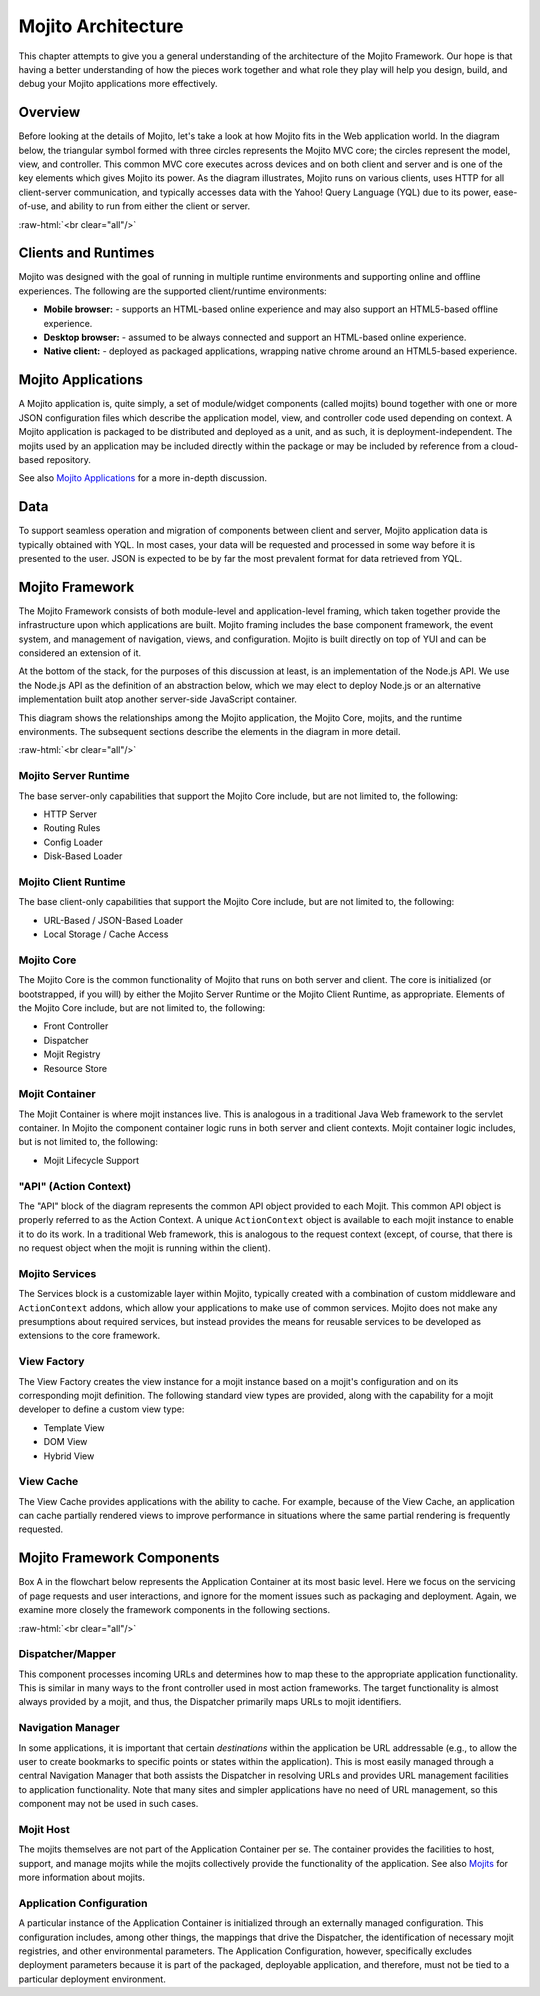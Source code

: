 ===================
Mojito Architecture
===================

.. role:: raw-html(raw)
   :format: html

This chapter attempts to give you a general understanding of the architecture of
the Mojito Framework. Our hope is that having a better understanding of how the
pieces work together and what role they play will help you design, build, and
debug your Mojito applications more effectively.

.. _mj_arch-overview:

Overview
========

Before looking at the details of Mojito, let's take a look at how Mojito
fits in the Web application world. In the diagram below, the triangular symbol
formed with three circles represents the Mojito MVC core; the circles represent 
the model, view, and controller. This common MVC core executes across devices 
and on both client and server and is one of the key elements which gives Mojito 
its power. As the diagram illustrates, Mojito runs on various clients, uses 
HTTP for all client-server communication, and typically accesses data with the 
Yahoo! Query Language (YQL) due to its power, ease-of-use, and ability to run 
from either the client or server.


.. image:: images/mojito_architecture.png
   :scale: 85 %
   :alt: Diagram showing Mojito running on different clients.
   :height: 574px
   :width: 459px
   :align: center 
  

:raw-html:`<br clear="all"/>`

.. _overview-clients:

Clients and Runtimes
====================

Mojito was designed with the goal of running in multiple runtime environments
and supporting online and offline experiences. The following are the supported
client/runtime environments:
                
- **Mobile browser:** - supports an HTML-based online experience and may also 
  support an HTML5-based offline experience.
- **Desktop browser:** - assumed to be always connected and support an 
  HTML-based online experience.
- **Native client:** - deployed as packaged applications, wrapping native 
  chrome around an HTML5-based experience.
  
.. _overview-apps:  

Mojito Applications
===================

A Mojito application is, quite simply, a set of module/widget components 
(called mojits) bound together with one or more JSON configuration files 
which describe the application model, view, and controller code used depending 
on context. A Mojito application is packaged to be distributed and deployed 
as a unit, and as such, it is deployment-independent. The mojits used by an 
application may be included directly within the package or may be included 
by reference from a cloud-based repository.

See also `Mojito Applications <./mojito_apps.html>`_ for a more in-depth
discussion.

.. _overview-data:

Data
====

To support seamless operation and migration of components between client and
server, Mojito application data is typically obtained with YQL. In most cases,
your data will be requested and processed in some way before it is presented to
the user. JSON is expected to be by far the most prevalent format for data
retrieved from YQL.

.. _mj_arch-framework:

Mojito Framework
================

The Mojito Framework consists of both module-level and application-level framing,
which taken together provide the infrastructure upon which applications are
built. Mojito framing includes the base component framework, the event system,
and management of navigation, views, and configuration. Mojito is built directly
on top of YUI and can be considered an extension of it.

At the bottom of the stack, for the purposes of this discussion at least, is an
implementation of the Node.js API. We use the Node.js API as the definition of an
abstraction below, which we may elect to deploy Node.js or an alternative
implementation built atop another server-side JavaScript container.

This diagram shows the relationships among the Mojito application, the Mojito
Core, mojits, and the runtime environments. The subsequent sections describe the
elements in the diagram in more detail.


.. image:: images/mojito_framework.png
   :scale: 85 %
   :alt: Diagram showing the relationships between the Mojito application, 
         Mojito core, mojits, and runtime environments.
   :height: 513px
   :width: 718px
   :align: center


:raw-html:`<br clear="all"/>`

.. _framework-server_runtime:

Mojito Server Runtime
---------------------

The base server-only capabilities that support the Mojito Core include,
but are not limited to, the following:

- HTTP Server 
- Routing Rules
- Config Loader
- Disk-Based Loader

.. _framework-client_runtime:

Mojito Client Runtime
---------------------

The base client-only capabilities that support the Mojito Core include, but are
not limited to, the following:

- URL-Based / JSON-Based Loader
- Local Storage / Cache Access

.. _framework-core:

Mojito Core
-----------

The Mojito Core is the common functionality of Mojito that runs on both server
and client. The core is initialized (or bootstrapped, if you will) by either the
Mojito Server Runtime or the Mojito Client Runtime, as appropriate. Elements of
the Mojito Core include, but are not limited to, the following:

- Front Controller
- Dispatcher
- Mojit Registry
- Resource Store

.. _framework-mojit_container:

Mojit Container
---------------

The Mojit Container is where mojit instances live. This is analogous in a
traditional Java Web framework to the servlet container. In Mojito the
component container logic runs in both server and client contexts. Mojit
container logic includes, but is not limited to, the following:

- Mojit Lifecycle Support

.. _framework-mojit_ac:

"API" (Action Context)
----------------------

The "API" block of the diagram represents the common API object provided to each
Mojit. This common API object is properly referred to as the Action Context.
A unique ``ActionContext`` object is available to each mojit instance to enable it
to do its work. In a traditional Web framework, this is analogous to the request
context (except, of course, that there is no request object when the mojit is
running within the client).

.. _framework-mojito_services:

Mojito Services
---------------

The Services block is a customizable layer within Mojito, typically created with a
combination of custom middleware and ``ActionContext`` addons, which allow your
applications to make use of common services. Mojito does not make any
presumptions about required services, but instead provides the means for reusable
services to be developed as extensions to the core framework.

.. _framework-model_factory:

.. The Model Factory was part of the original design goal and not part of the
.. current implementation, so it's being removed from the published docs, but
.. left as a comment in the source file.

   Model Factory
   #############

   The Model Factory creates the model instance for a mojit instance based on that
   mojit's configuration (and perhaps on its corresponding mojit definition). The
   use of a factory mechanism allows the framework to easily interject proxies and
   other intermediaries, in a manner that is transparent to the mojit developer. In
   addition, a mojit developer may choose to provide a custom factory, although the
   need for this is not expected except in rare circumstances.

.. _framework-view_factory:

View Factory
------------

The View Factory creates the view instance for a
mojit instance based on a mojit's configuration and on its corresponding mojit
definition. The following standard view types are provided, along with the
capability for a mojit developer to define a custom view type:

- Template View
- DOM View
- Hybrid View

.. _framework-view_cache:

View Cache
----------

The View Cache provides applications with the ability to cache. For example,
because of the View Cache, an application can cache partially rendered views to
improve performance in situations where the same partial rendering is frequently
requested.

.. _mj_arch-framework_components:


Mojito Framework Components
===========================

Box A in the flowchart below represents the Application Container at its most
basic level. Here we focus on the servicing of page requests and user
interactions, and ignore for the moment issues such as packaging and deployment.
Again, we examine more closely the framework components in the following
sections.

.. image:: images/mojito_components.png
   :alt: Flowchart showing how page requests are handled and responses returned.
   :height: 540px
   :width: 457px
   :align: center
  

:raw-html:`<br clear="all"/>`

.. _framework_components-dispatcher:

Dispatcher/Mapper
-----------------

This component processes incoming URLs and determines how to map these to the
appropriate application functionality. This is similar in many ways to the front
controller used in most action frameworks. The target functionality is almost
always provided by a mojit, and thus, the Dispatcher primarily maps URLs to
mojit identifiers.

.. _framework_components-nav_manager:

Navigation Manager
------------------

In some applications, it is important that certain *destinations* within the
application be URL addressable (e.g., to allow the user to create bookmarks to
specific points or states within the application). This is most easily managed
through a central Navigation Manager that both assists the Dispatcher in
resolving URLs and provides URL management facilities to application
functionality. Note that many sites and simpler applications have no need of URL
management, so this component may not be used in such cases.

.. _framework_components-mojit_host:

Mojit Host
----------

The mojits themselves are not part of the Application Container per se. The
container provides the facilities to host, support, and manage mojits while the
mojits collectively provide the functionality of the application. See also
`Mojits <mojito_mojits.html>`_ for more information about mojits.

.. _framework_components-app_config:

Application Configuration
-------------------------

A particular instance of the Application Container is initialized through an
externally managed configuration. This configuration includes, among other
things, the mappings that drive the Dispatcher, the identification of necessary
mojit registries, and other environmental parameters. The Application
Configuration, however, specifically excludes deployment parameters because it
is part of the packaged, deployable application, and therefore, must not be tied to a 
particular deployment environment.







